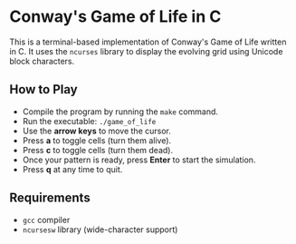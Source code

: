 # SPDX-FileCopyrightText: 2025 Tirth Kavathiya <tirthkavathiya@gmail.com>
# SPDX-License-Identifier: GPL-3.0-or-later

* Conway's Game of Life in C

[[file:assets/game_of_life.gif]]

This is a terminal-based implementation of Conway's Game of Life written in C.
It uses the ~ncurses~ library to display the evolving grid using Unicode block characters.

** How to Play

- Compile the program by running the =make= command.
- Run the executable: =./game_of_life=
- Use the *arrow keys* to move the cursor.
- Press *a* to toggle cells (turn them alive).
- Press *c* to toggle cells (turn them dead).
- Once your pattern is ready, press *Enter* to start the simulation.
- Press *q* at any time to quit.

** Requirements

- ~gcc~ compiler
- ~ncursesw~ library (wide-character support)
